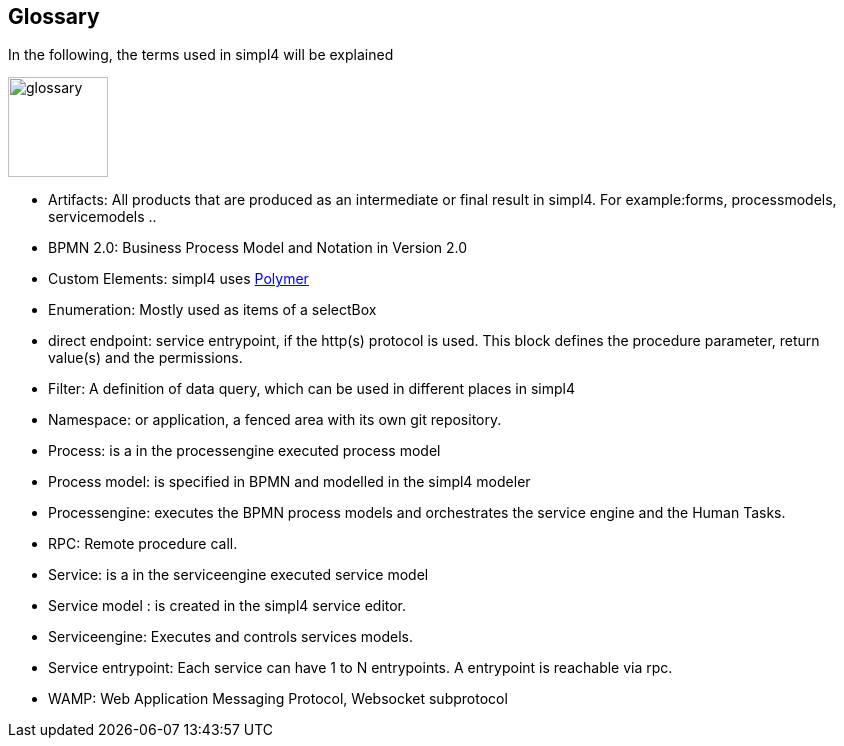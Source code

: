 :linkattrs:

== Glossary

In the following, the terms used in simpl4 will be explained

image:docu/images/glossary.svg[width=100]

* Artifacts:  All products that are produced as an intermediate or final result in simpl4. For example:forms, processmodels, servicemodels ..

* BPMN 2.0: Business Process Model and Notation in Version 2.0

* Custom Elements: simpl4 uses link:https://www.polymer-project.org/1.0/[Polymer,window="_blank"] 

* Enumeration: Mostly used as items of a selectBox

* direct endpoint: service entrypoint, if the http(s) protocol is used. This block defines the procedure parameter, return value(s) and the permissions.

* Filter: A definition of data query, which can be used in different places in simpl4

* Namespace: or application, a fenced area with its own git repository.

* Process: is a in the processengine executed process model

* Process model: is specified in BPMN and modelled in the simpl4 modeler

* Processengine: executes the BPMN process models and orchestrates the service engine and the Human Tasks.

* RPC: Remote procedure call.

* Service: is a in the serviceengine executed service model

* Service model :  is created in the simpl4 service editor.

* Serviceengine: Executes and controls services models.

* Service entrypoint: Each service can have 1 to N entrypoints. A entrypoint is reachable via rpc.

* WAMP: Web Application Messaging Protocol, Websocket subprotocol

